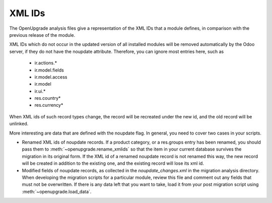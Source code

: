 XML IDs
========
The OpenUpgrade analysis files give a representation of the XML IDs that a
module defines, in comparison with the previous release of the module.

XML IDs which do not occur in the updated version of all installed modules
will be removed automatically by the Odoo server, if they do not have
the noupdate attribute. Therefore, you can ignore most entries here, such as

    * ir.actions.*
    * ir.model.fields
    * ir.model.access
    * ir.model
    * ir.ui.*
    * res.country*
    * res.currency*

When XML ids of such record types change, the record will be recreated under
the new id, and the old record will be unlinked.

More interesting are data that are defined with the noupdate flag. In general,
you need to cover two cases in your scripts.

* Renamed XML ids of noupdate records. If a product category, or a res.groups
  entry has been renamed, you should pass them to
  :meth:`~openupgrade.rename_xmlids`
  so that the item in your current database survives the migration in its
  original form. If the XML id of a renamed noupdate record is not renamed
  this way, the new record will be created in addition to the existing one,
  and the existing record will lose its xml id.

* Modified fields of noupdate records, as collected in the
  `noupdate_changes.xml` in the migration analysis directory. When developing
  the migration scripts for a particular module, review this file and comment
  out any fields that must not be overwritten. If there is any data left that
  you want to take, load it from your post migration script using
  :meth:`~openupgrade.load_data`.
